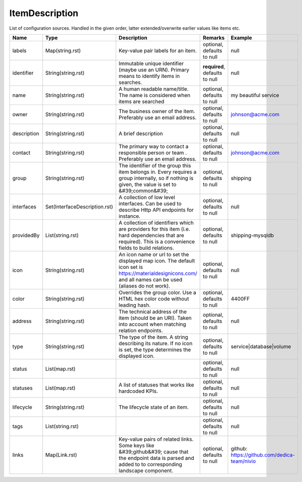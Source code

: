 ItemDescription
---------------

List of configuration sources. Handled in the given order, latter extended/overwrite earlier values like items etc.


.. list-table::
   :header-rows: 1

   * - Name
     - Type
     - Description
     - Remarks
     - Example

   * - labels
     - Map(string.rst)
     - Key-value pair labels for an item.
     - optional, defaults to null
     - null
   * - identifier
     - String(string.rst)
     - Immutable unique identifier (maybe use an URN). Primary means to identify items in searches.
     - **required**, defaults to null
     - null
   * - name
     - String(string.rst)
     - A human readable name/title. The name is considered when items are searched
     - optional, defaults to null
     - my beautiful service
   * - owner
     - String(string.rst)
     - The business owner of the item. Preferably use an email address.
     - optional, defaults to null
     - johnson@acme.com
   * - description
     - String(string.rst)
     - A brief description
     - optional, defaults to null
     - null
   * - contact
     - String(string.rst)
     - The primary way to contact a responsible person or team . Preferably use an email address.
     - optional, defaults to null
     - johnson@acme.com
   * - group
     - String(string.rst)
     - The identifier of the group this item belongs in. Every requires a group internally, so if nothing is given, the value is set to &#39;common&#39;
     - optional, defaults to null
     - shipping
   * - interfaces
     - Set(InterfaceDescription.rst)
     - A collection of low level interfaces. Can be used to describe Http API endpoints for instance.
     - optional, defaults to null
     - null
   * - providedBy
     - List(string.rst)
     - A collection of identifiers which are providers for this item (i.e. hard dependencies that are required). This is a convenience fields to build relations.
     - optional, defaults to null
     - shipping-mysqldb
   * - icon
     - String(string.rst)
     - An icon name or url to set the displayed map icon. The default icon set is https://materialdesignicons.com/ and all names can be used (aliases do not work).
     - optional, defaults to null
     - null
   * - color
     - String(string.rst)
     - Overrides the group color. Use a HTML hex color code without leading hash.
     - optional, defaults to null
     - 4400FF
   * - address
     - String(string.rst)
     - The technical address of the item (should be an URI). Taken into account when matching relation endpoints.
     - optional, defaults to null
     - null
   * - type
     - String(string.rst)
     - The type of the item. A string describing its nature. If no icon is set, the type determines the displayed icon.
     - optional, defaults to null
     - service|database|volume
   * - status
     - List(map.rst)
     - 
     - optional, defaults to null
     - null
   * - statuses
     - List(map.rst)
     - A list of statuses that works like hardcoded KPIs.
     - optional, defaults to null
     - null
   * - lifecycle
     - String(string.rst)
     - The lifecycle state of an item.
     - optional, defaults to null
     - null
   * - tags
     - List(string.rst)
     - 
     - optional, defaults to null
     - null
   * - links
     - Map(Link.rst)
     - Key-value pairs of related links. Some keys like &#39;github&#39; cause that the endpoint data is parsed and added to to corresponding landscape component.
     - optional, defaults to null
     - github: https://github.com/dedica-team/nivio

